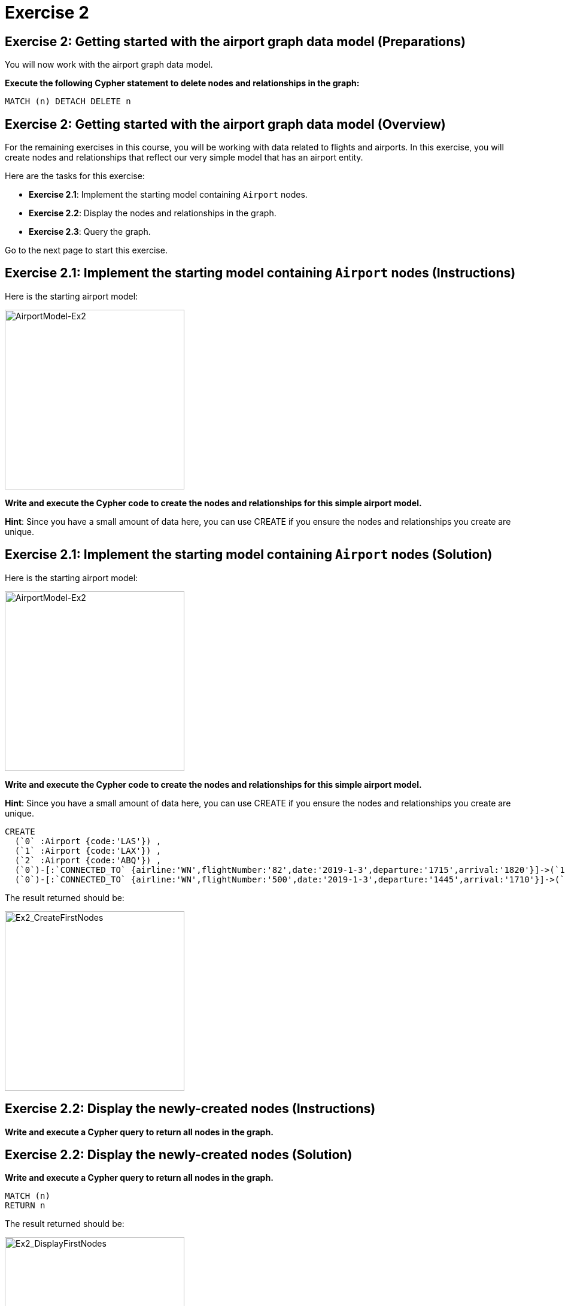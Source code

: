 = Exercise 2
:icons: font

== Exercise 2: Getting started with the airport graph data model (Preparations)

You will now work with the airport graph data model.

*Execute the following Cypher statement to delete nodes and relationships in the graph:*

[source,cypher]
----
MATCH (n) DETACH DELETE n
----

== Exercise 2: Getting started with the airport graph data model (Overview)

For the remaining exercises in this course, you will be working with data related to flights and airports.
In this exercise, you will create nodes and relationships that reflect our very simple  model that has an airport entity.

Here are the tasks for this exercise:

* *Exercise 2.1*: Implement the starting model containing `Airport` nodes.
* *Exercise 2.2*: Display the nodes and relationships in the graph.
* *Exercise 2.3*: Query the graph.

Go to the next page to start this exercise.

== Exercise 2.1: Implement the starting model containing `Airport` nodes (Instructions)

Here is the starting airport model:

[.thumb]
image::{guides}/img/AirportModel-Ex2.png[AirportModel-Ex2,width=300]

*Write and execute the Cypher code to create the nodes and relationships for this simple airport model.*

*Hint*: Since you have a small amount of data here, you can use CREATE if you ensure the nodes and relationships you create are unique.

== Exercise 2.1: Implement the starting model containing `Airport` nodes  (Solution)

Here is the starting airport model:

[.thumb]
image::{guides}/img/AirportModel-Ex2.png[AirportModel-Ex2,width=300]

*Write and execute the Cypher code to create the nodes and relationships for this simple airport model.*

*Hint*: Since you have a small amount of data here, you can use CREATE if you ensure the nodes and relationships you create are unique.

[source, cypher]
----
CREATE
  (`0` :Airport {code:'LAS'}) ,
  (`1` :Airport {code:'LAX'}) ,
  (`2` :Airport {code:'ABQ'}) ,
  (`0`)-[:`CONNECTED_TO` {airline:'WN',flightNumber:'82',date:'2019-1-3',departure:'1715',arrival:'1820'}]->(`1`),
  (`0`)-[:`CONNECTED_TO` {airline:'WN',flightNumber:'500',date:'2019-1-3',departure:'1445',arrival:'1710'}]->(`2`)
----

The result returned should be:

[.thumb]
image::{guides}/img/Ex2_CreateFirstNodes.png[Ex2_CreateFirstNodes,width=300]


== Exercise 2.2: Display the newly-created nodes (Instructions)

*Write and execute a Cypher query to return all nodes in the graph.*

== Exercise 2.2: Display the newly-created nodes (Solution)

*Write and execute a Cypher query to return all nodes in the graph.*

[source, cypher]
----
MATCH (n)
RETURN n
----

The result returned should be:

[.thumb]
image::{guides}/img/Ex2_DisplayFirstNodes.png[Ex2_DisplayFirstNodes,width=300]

== Exercise 2.3: Query the graph (Instructions)

*Write and execute a Cypher query to return all connections leaving LAS.*

== Exercise 2.3: Query the graph (Solution)

*Write and execute a Cypher query to return all connections leaving LAS.*

[source, cypher]
----
MATCH connection = (:Airport {code: 'LAS'})-[:CONNECTED_TO]->(:Airport)
RETURN connection
----

The result returned should be:

[.thumb]
image::{guides}/img/Ex2_LASConnections.png[Ex2_LASConnections,width=300]

== Exercise 2: Getting started with the airport graph data model (Summary)

In this exercise, you created the initial graph for the airport graph data model that you will be working with.
This graph is just a start. In the next exercise you will load more data into the graph.


pass:a[<a play-topic='{guides}/03.html'>Continue to Exercise 3</a>]
